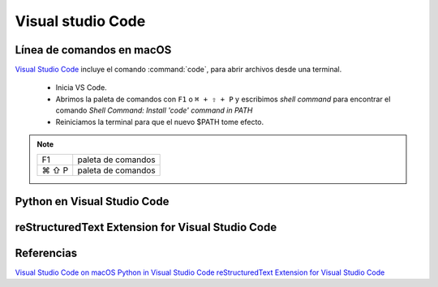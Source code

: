 Visual studio Code
==================


Línea de comandos en macOS
--------------------------

`Visual Studio Code <https://code.visualstudio.com/>`_ incluye el comando :command:`code`, para abrir archivos desde una terminal.


 * Inicia VS Code.
 * Abrimos la paleta de comandos con ``F1`` o ``⌘ + ⇧ + P`` y escribimos *shell command* para encontrar el comando *Shell Command: Install 'code' command in PATH*
 * Reiniciamos la terminal para que el nuevo $PATH tome efecto.


.. note::

    ========  =============================================
    F1        paleta de comandos
    ⌘ ⇧ P     paleta de comandos
    ========  =============================================



Python en Visual Studio Code
----------------------------

reStructuredText Extension for Visual Studio Code
-------------------------------------------------




Referencias
-----------

`Visual Studio Code on macOS <https://code.visualstudio.com/docs/setup/mac>`_
`Python in Visual Studio Code <https://code.visualstudio.com/docs/languages/python>`_
`reStructuredText Extension for Visual Studio Code <https://docs.restructuredtext.net>`_
